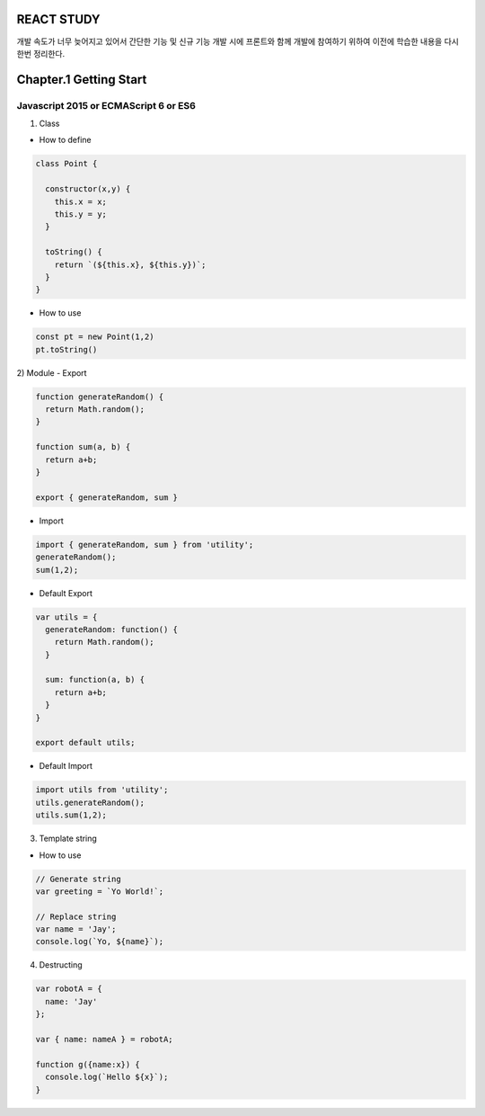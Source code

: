 REACT STUDY
===========
개발 속도가 너무 늦어지고 있어서 간단한 기능 및 신규 기능 개발 시에 프론트와 함께 개발에 참여하기 위하여 
이전에 학습한 내용을 다시한번 정리한다.


Chapter.1 Getting Start
=======================


Javascript 2015 or ECMAScript 6 or ES6
--------------------------------------
1) Class

- How to define

.. code-block:: Javascript

  class Point {

    constructor(x,y) {
      this.x = x;
      this.y = y;
    }

    toString() {
      return `(${this.x}, ${this.y})`;
    }
  }

- How to use

.. code-block:: Javascript

  const pt = new Point(1,2)
  pt.toString()

2) Module
- Export

.. code-block:: Javascript

  function generateRandom() {
    return Math.random();
  }

  function sum(a, b) {
    return a+b;
  }

  export { generateRandom, sum }

- Import

.. code-block:: Javascript

  import { generateRandom, sum } from 'utility';
  generateRandom();
  sum(1,2);

- Default Export

.. code-block:: Javascript

  var utils = {
    generateRandom: function() {
      return Math.random();
    }

    sum: function(a, b) {
      return a+b;
    }
  }

  export default utils;

- Default Import

.. code-block:: Javascript

  import utils from 'utility';
  utils.generateRandom();
  utils.sum(1,2);

3) Template string

- How to use

.. code-block:: Javascript

  // Generate string
  var greeting = `Yo World!`;

  // Replace string
  var name = 'Jay';
  console.log(`Yo, ${name}`);

4) Destructing

.. code-block:: Javascript

  var robotA = {
    name: 'Jay'
  };

  var { name: nameA } = robotA;

  function g({name:x}) {
    console.log(`Hello ${x}`);
  }


